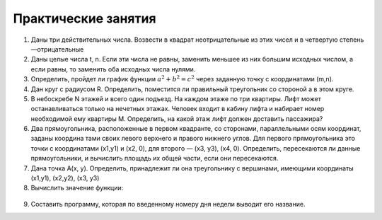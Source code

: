 Практические занятия
--------------------

1. Даны три действительных числа. Возвести в квадрат неотри­цательные из этих чисел и в четвертую степень —отрицатель­ные
2. Даны целые числа t, n. Если эти числа не равны, заменить меньшее из них большим исходных числом, а если равны, то за­менить оба исходных числа нулями.    
3. Определить, пройдет ли график функции :math:`a^2 + b^2 = c^2` че­рез заданную точку с координатами (m,n).
4. Дан круг с радиусом R. Определить, поместится ли правиль­ный треугольник со стороной a в этом круге.
5. В небоскребе N этажей и всего один подъезд. На каждом этаже по три квартиры. Лифт может останавливаться только на нечетных этажах. Человек входит в кабину лифта и набирает но­мер необходимой ему квартиры М. Определить, на какой этаж лифт должен доставить пассажира?
6. Два прямоугольника, расположенные в первом квадранте, со сторонами, параллельными осям координат, заданы координа­ тами своих левого верхнего и правого нижнего углов. Для первого прямоугольника это точки с координатами (х1,y1) и (х2, 0), для вто­рого — (х3, у3), (х4, 0). Определить, пересекаются ли данные прямоугольники, и вычислить площадь их общей части, если они пе­ресекаются.
7. Дана точка А(х, у). Определить, принадлежит ли она тре­угольнику с вершинами, имеющими координаты (x1,y1), (x2,y2), (х3, y3)
8. Вычислить значение функции:

.. figure:: pract/ex_04_01.png
       :scale: 100 %
       :align: center
   
9. Составить программу, которая по введенному номеру дня недели выводит его название.
